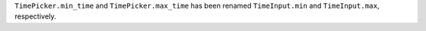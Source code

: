 ``TimePicker.min_time`` and ``TimePicker.max_time`` has been renamed ``TimeInput.min`` and ``TimeInput.max``, respectively.
